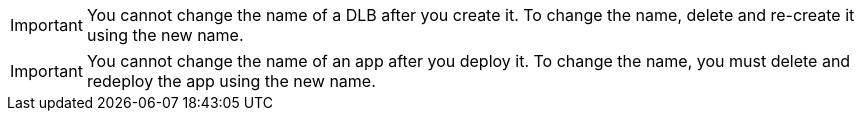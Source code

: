 //NO RENAME SHARED
//tag::noRenameDLB[]
[IMPORTANT]
You cannot change the name of a DLB after you create it. To change the name, delete and re-create it using the new name.
// end::noRenameDLB[]

//tag::noRenameApp[]
[IMPORTANT]
You cannot change the name of an app after you deploy it. To change the name, you must delete and redeploy the app using the new name.
// end::noRenameApp[]
